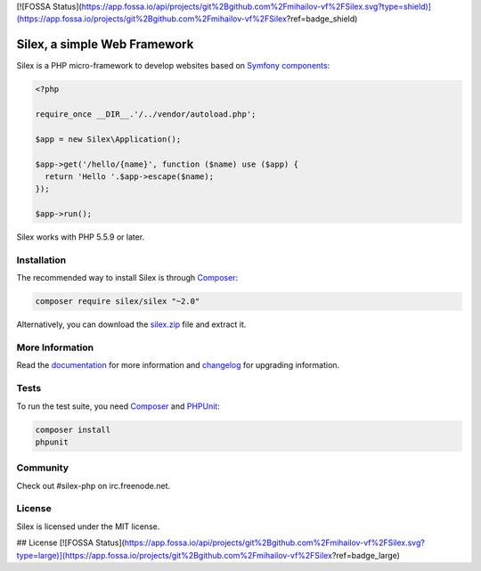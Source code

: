 [![FOSSA Status](https://app.fossa.io/api/projects/git%2Bgithub.com%2Fmihailov-vf%2FSilex.svg?type=shield)](https://app.fossa.io/projects/git%2Bgithub.com%2Fmihailov-vf%2FSilex?ref=badge_shield)

Silex, a simple Web Framework
=============================

Silex is a PHP micro-framework to develop websites based on `Symfony
components`_:

.. code-block:: php

    <?php

    require_once __DIR__.'/../vendor/autoload.php';

    $app = new Silex\Application();

    $app->get('/hello/{name}', function ($name) use ($app) {
      return 'Hello '.$app->escape($name);
    });

    $app->run();

Silex works with PHP 5.5.9 or later.

Installation
------------

The recommended way to install Silex is through `Composer`_:

.. code-block:: bash

    composer require silex/silex "~2.0"

Alternatively, you can download the `silex.zip`_ file and extract it.

More Information
----------------

Read the `documentation`_ for more information and `changelog
<doc/changelog.rst>`_ for upgrading information.

Tests
-----

To run the test suite, you need `Composer`_ and `PHPUnit`_:

.. code-block:: bash

    composer install
    phpunit

Community
---------

Check out #silex-php on irc.freenode.net.

License
-------

Silex is licensed under the MIT license.

.. _Symfony components: http://symfony.com
.. _Composer:           http://getcomposer.org
.. _PHPUnit:            https://phpunit.de
.. _silex.zip:          http://silex.sensiolabs.org/download
.. _documentation:      http://silex.sensiolabs.org/documentation


## License
[![FOSSA Status](https://app.fossa.io/api/projects/git%2Bgithub.com%2Fmihailov-vf%2FSilex.svg?type=large)](https://app.fossa.io/projects/git%2Bgithub.com%2Fmihailov-vf%2FSilex?ref=badge_large)
